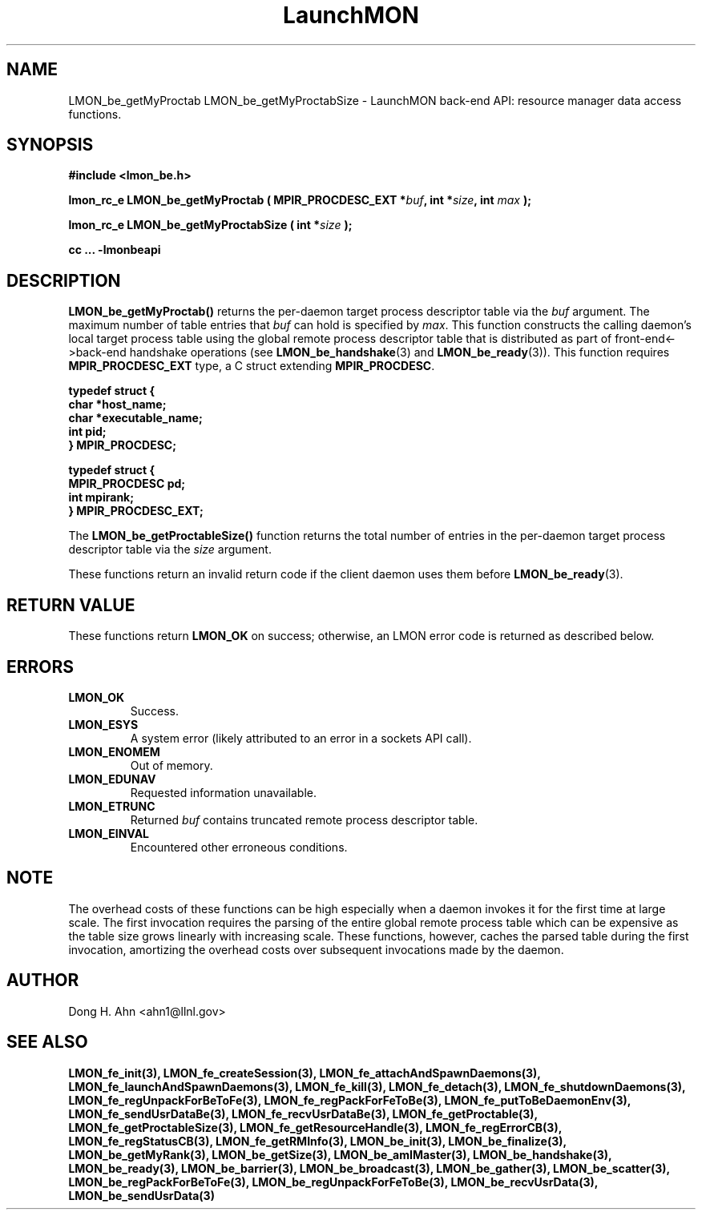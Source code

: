 .TH LaunchMON 3 "JULY 2012" LaunchMON "LaunchMON Back-End API"

.SH NAME
LMON_be_getMyProctab LMON_be_getMyProctabSize \- LaunchMON back-end API: resource manager data access functions.  

.SH SYNOPSIS
.B #include <lmon_be.h>
.PP
.BI "lmon_rc_e LMON_be_getMyProctab ( MPIR_PROCDESC_EXT *" buf ", int *" size ", int " max " );"
.PP
.BI "lmon_rc_e LMON_be_getMyProctabSize ( int *" size " );"
.PP
.B cc ... -lmonbeapi

.SH DESCRIPTION
\fBLMON_be_getMyProctab()\fR returns the per-daemon target process descriptor table via 
the \fIbuf\fR argument. The maximum number of table entries that \fIbuf\fR can
hold is specified by \fImax\fR. This function constructs the calling daemon's 
local target process table 
using the global remote process descriptor table that is
distributed as part of front-end<->back-end handshake operations 
(see \fBLMON_be_handshake\fR(3) and \fBLMON_be_ready\fR(3)).  This 
function requires \fBMPIR_PROCDESC_EXT\fR type, a C struct
extending \fBMPIR_PROCDESC\fR.

.PP
.nf
.B typedef struct {
.B "   "char *host_name;
.B "   "char *executable_name; "
.B "   "int pid;  "
.B "} MPIR_PROCDESC;
.PP
.B typedef struct {
.B "   "MPIR_PROCDESC pd;
.B "   "int mpirank;
.B } MPIR_PROCDESC_EXT;
.fi
.PP
 
The \fBLMON_be_getProctableSize()\fR function returns the total number
of entries in the per-daemon target process descriptor table via the \fIsize\fR argument.

These functions return an invalid return code if the client daemon uses them before 
\fBLMON_be_ready\fR(3).

.SH RETURN VALUE
These functions return \fBLMON_OK\fR
on success; otherwise, an LMON error code is returned 
as described below. 

.SH ERRORS
.TP
.B LMON_OK
Success.
.TP
.B LMON_ESYS
A system error (likely attributed to an error in a sockets API call).
.TP
.B LMON_ENOMEM
Out of memory.
.TP
.B LMON_EDUNAV
Requested information unavailable.
.TP
.B LMON_ETRUNC
Returned \fIbuf\fR contains truncated remote process descriptor table.
.TP
.B LMON_EINVAL
Encountered other erroneous conditions. 

.SH NOTE
The overhead costs of these functions 
can be high especially when a daemon invokes it for the first time at large scale. The first invocation
requires the parsing of the entire global remote process table which can be expensive as the table size grows 
linearly with increasing scale. 
These functions, 
however, caches the parsed table during the first invocation,
amortizing the overhead costs over subsequent invocations made by the daemon. 

.SH AUTHOR
Dong H. Ahn <ahn1@llnl.gov>

.SH "SEE ALSO"
.BR LMON_fe_init(3),
.BR LMON_fe_createSession(3),
.BR LMON_fe_attachAndSpawnDaemons(3),
.BR LMON_fe_launchAndSpawnDaemons(3),
.BR LMON_fe_kill(3),
.BR LMON_fe_detach(3),
.BR LMON_fe_shutdownDaemons(3),
.BR LMON_fe_regUnpackForBeToFe(3),
.BR LMON_fe_regPackForFeToBe(3),
.BR LMON_fe_putToBeDaemonEnv(3),
.BR LMON_fe_sendUsrDataBe(3),
.BR LMON_fe_recvUsrDataBe(3),
.BR LMON_fe_getProctable(3),
.BR LMON_fe_getProctableSize(3),
.BR LMON_fe_getResourceHandle(3),
.BR LMON_fe_regErrorCB(3),
.BR LMON_fe_regStatusCB(3),
.BR LMON_fe_getRMInfo(3),
.BR LMON_be_init(3),
.BR LMON_be_finalize(3),
.BR LMON_be_getMyRank(3),
.BR LMON_be_getSize(3),
.BR LMON_be_amIMaster(3),
.BR LMON_be_handshake(3),
.BR LMON_be_ready(3),
.BR LMON_be_barrier(3),
.BR LMON_be_broadcast(3),
.BR LMON_be_gather(3),
.BR LMON_be_scatter(3),
.BR LMON_be_regPackForBeToFe(3),
.BR LMON_be_regUnpackForFeToBe(3),
.BR LMON_be_recvUsrData(3),
.BR LMON_be_sendUsrData(3)

